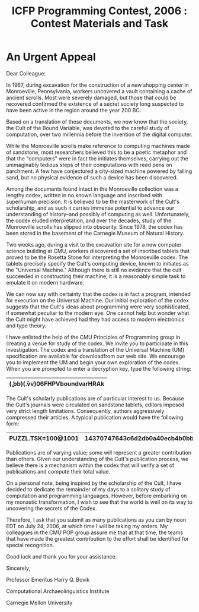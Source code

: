 #+TITLE: ICFP Programming Contest, 2006 : Contest Materials and Task
#+OPTIONS: toc:nil num:nil

* An Urgent Appeal
Dear Colleague:

In 1967, during excavation for the construction of a new shopping
center in Monroeville, Pennsylvania, workers uncovered a vault
containing a cache of ancient scrolls.  Most were severely damaged,
but those that could be recovered confirmed the existence of a secret
society long suspected to have been active in the region around the
year 200 BC.

Based on a translation of these documents, we now know that the
society, the Cult of the Bound Variable, was devoted to the careful
study of computation, over two millennia before the invention of the
digital computer.

While the Monroeville scrolls make reference to computing machines
made of sandstone, most researchers believed this to be a poetic
metaphor and that the "computers" were in fact the initiates
themselves, carrying out the unimaginably tedious steps of their
computations with reed pens on parchment.  A few have conjectured a
city-sized machine powered by falling sand, but no physical evidence
of such a device has been discovered.

Among the documents found intact in the Monroeville collection was a
lengthy codex, written in no known language and inscribed with
superhuman precision.  It is believed to be the masterwork of the
Cult's scholarship, and as such it carries immense potential to
advance our understanding of history--and possibly of computing as
well.  Unfortunately, the codex eluded interpretation, and over the
decades, study of the Monroeville scrolls has slipped into obscurity.
Since 1978, the codex has been stored in the basement of the Carnegie
Museum of Natural History.

Two weeks ago, during a visit to the excavation site for a new
computer science building at CMU, workers discovered a set of
inscribed tablets that proved to be the Rosetta Stone for interpreting
the Monroeville codex.  The tablets precisely specify the Cult's
computing device, known to initiates as the "Universal Machine."
Although there is still no evidence that the cult succeeded in
constructing their machine, it is a reasonably simple task to emulate
it on modern hardware.

We can now say with certainty that the codex is in fact a program,
intended for execution on the Universal Machine.  Our initial
exploration of the codex suggests that the Cult's ideas about
programming were very sophisticated, if somewhat peculiar to the
modern eye.  One cannot help but wonder what the Cult might have
achieved had they had access to modern electronics and type theory.

I have enlisted the help of the CMU Principles of Programming group in
creating a venue for study of the codex.  We invite you to participate
in this investigation.  The codex and a translation of the Universal
Machine (UM) specification are available for downloadfrom our web site.
We encourage you to
implement the UM and begin your own exploration of the codex.  When
you are prompted to enter a decryption key, type the following string:
|----------------------------------|
| (\b.bb)(\v.vv)06FHPVboundvarHRAk |
|----------------------------------|

The Cult's scholarly publications are of particular interest to us.
Because the Cult's journals were circulated on sandstone tablets,
editors imposed very strict length limitations.  Consequently, authors
aggressively compressed their articles.  A typical publication would
have the following form:

|--------------------+---------------------------------|
| PUZZL.TSK=100@1001 | 14370747643c6d2db0a40ecb4b0bb65 |
|--------------------+---------------------------------|

Publications are of varying
value; some will represent a greater contribution than others.  Given our
understanding of the Cult's publication process, we believe there is a
mechanism within the codex that will verify a set of publications and compute their total
value.

On a personal note, being inspired by the scholarship of the
Cult, I have decided to dedicate the remainder of my days to a solitary
study of computation and programming languages.  However, before
embarking on my monastic transformation, I wish to see that the
world is well on its way to uncovering the secrets of the Codex.

Therefore, I ask that you submit as many publications as you can by
noon EDT on July 24, 2006, at which time I will be taking my orders.
My colleagues in the CMU POP group assure me that at that time, the
teams that have made the greatest contribution to the effort shall be
identified for special recognition.

Good luck and thank you for your assistance.


Sincerely,

Professor Emeritus Harry Q. Bovik

Computational Archaeolinguistics Institute

Carnegie Mellon University
